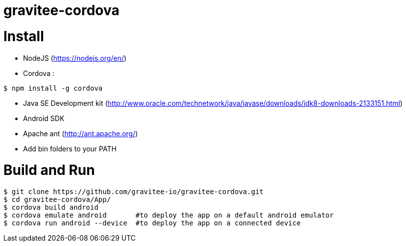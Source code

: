 = gravitee-cordova

= Install
- NodeJS (https://nodejs.org/en/)
- Cordova :
```
$ npm install -g cordova
```
- Java SE Development kit (http://www.oracle.com/technetwork/java/javase/downloads/jdk8-downloads-2133151.html)
- Android SDK
- Apache ant (http://ant.apache.org/)
- Add bin folders to your PATH

= Build and Run
```
$ git clone https://github.com/gravitee-io/gravitee-cordova.git
$ cd gravitee-cordova/App/
$ cordova build android
$ cordova emulate android       #to deploy the app on a default android emulator
$ cordova run android --device  #to deploy the app on a connected device
```